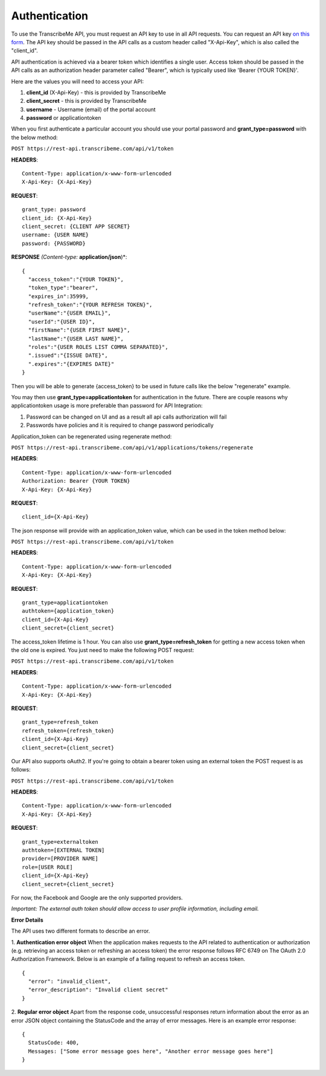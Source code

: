 Authentication
========
To use the TranscribeMe API, you must request an API key to use in all API requests. You can request an API key `on this form <https://transcribeme.wufoo.com/forms/z88657713u58wc/>`_. The API key should be passed in the API calls as a custom header called "X-Api-Key", which is also called the "client_id".

API authentication is achieved via a bearer token which identifies a single user. Access token should be passed in the API calls as an authorization header parameter called "Bearer", which is typically used like 'Bearer {YOUR TOKEN}'.      

Here are the values you will need to access your API:

1. **client_id** (X-Api-Key) - this is provided by TranscribeMe
2. **client_secret** - this is provided by TranscribeMe
3. **username** - Username (email) of the portal account
4. **password** or applicationtoken

When you first authenticate a particular account you should use your portal password and **grant_type=password** with the below method:

``POST https://rest-api.transcribeme.com/api/v1/token``

**HEADERS**::

  Content-Type: application/x-www-form-urlencoded
  X-Api-Key: {X-Api-Key}

**REQUEST**:: 

  grant_type: password
  client_id: {X-Api-Key}
  client_secret: {CLIENT APP SECRET}
  username: {USER NAME}
  password: {PASSWORD}

**RESPONSE** *(Content-type:* **application/json**)*::

  {
    "access_token":"{YOUR TOKEN}",
    "token_type":"bearer",
    "expires_in":35999,
    "refresh_token":"{YOUR REFRESH TOKEN}",
    "userName":"{USER EMAIL}",
    "userId":"{USER ID}",
    "firstName":"{USER FIRST NAME}",
    "lastName":"{USER LAST NAME}",
    "roles":"{USER ROLES LIST COMMA SEPARATED}",
    ".issued":"{ISSUE DATE}",
    ".expires":"{EXPIRES DATE}"
  }        
        
Then you will be able to generate {access_token} to be used in future calls like the below "regenerate" example.

You may then use **grant_type=applicationtoken** for authentication in the future. 
There are couple reasons why applicationtoken usage is more preferable than password for API Integration:

1. Password can be changed on UI and as a result all api calls authorization will fail

2. Passwords have policies and it is required to change password periodically

Application_token can be regenerated using regenerate method:

``POST https://rest-api.transcribeme.com/api/v1/applications/tokens/regenerate``

**HEADERS**::

  Content-Type: application/x-www-form-urlencoded
  Authorization: Bearer {YOUR TOKEN}
  X-Api-Key: {X-Api-Key}

**REQUEST**::
  
  client_id={X-Api-Key}
  
The json response will provide with an application_token value, which can be used in the token method below:

``POST https://rest-api.transcribeme.com/api/v1/token``

**HEADERS**::

  Content-Type: application/x-www-form-urlencoded
  X-Api-Key: {X-Api-Key}

**REQUEST**::
  
  grant_type=applicationtoken
  authtoken={application_token}
  client_id={X-Api-Key}
  client_secret={client_secret}
  
The access_token lifetime is 1 hour. You can also use **grant_type=refresh_token** for getting a new access token when the old one is expired. You just need to make the following POST request:

``POST https://rest-api.transcribeme.com/api/v1/token``

**HEADERS**::

  Content-Type: application/x-www-form-urlencoded
  X-Api-Key: {X-Api-Key}

**REQUEST**::
  
  grant_type=refresh_token
  refresh_token={refresh_token}
  client_id={X-Api-Key}
  client_secret={client_secret}

Our API also supports oAuth2. If you're going to obtain a bearer token using an external token the POST request is as follows:

``POST https://rest-api.transcribeme.com/api/v1/token``

**HEADERS**::

  Content-Type: application/x-www-form-urlencoded
  X-Api-Key: {X-Api-Key}

**REQUEST**::

  grant_type=externaltoken
  authtoken=[EXTERNAL TOKEN]
  provider=[PROVIDER NAME]
  role=[USER ROLE]
  client_id={X-Api-Key}
  client_secret={client_secret}

For now, the Facebook and Google are the only supported providers. 

*Important: The external auth token should allow access to user profile information, including email.*

**Error Details**

The API uses two different formats to describe an error.

1. **Authentication error object**
When the application makes requests to the API related to authentication or authorization (e.g. retrieving an access token or refreshing an access token) the error response follows RFC 6749 on The OAuth 2.0 Authorization Framework. Below is an example of a failing request to refresh an access token.

::

  {
    "error": "invalid_client",
    "error_description": "Invalid client secret"
  }
                
2. **Regular error object**
Apart from the response code, unsuccessful responses return information about the error as an error JSON object containing the StatusCode and the array of error messages. Here is an example error response:

::

  {
    StatusCode: 400,
    Messages: ["Some error message goes here", "Another error message goes here"]
  } 
